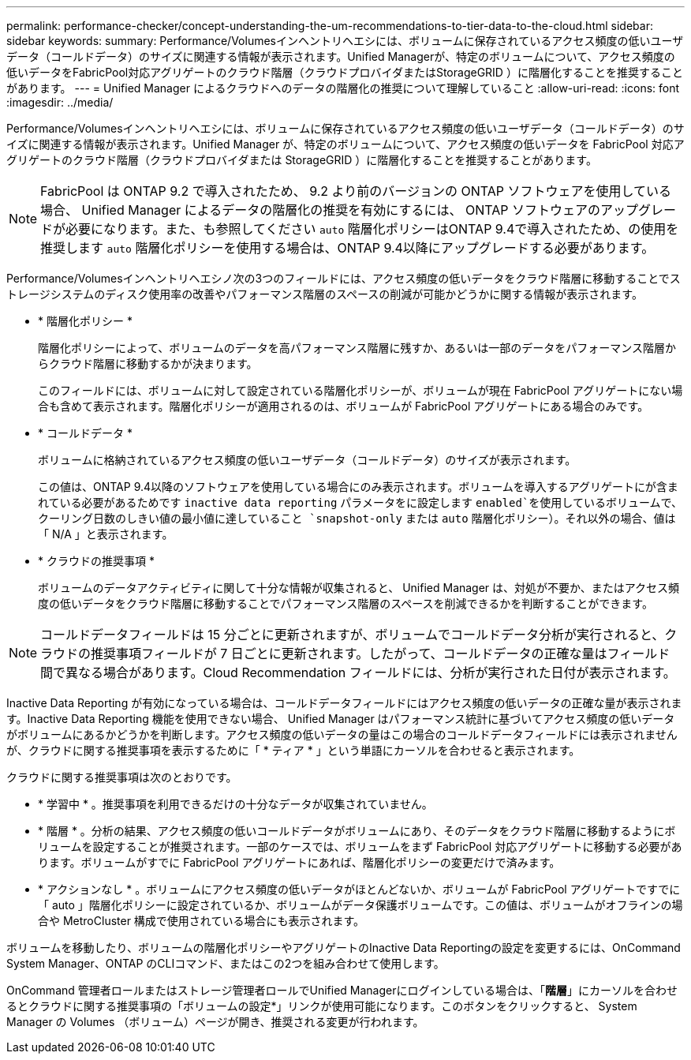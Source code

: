 ---
permalink: performance-checker/concept-understanding-the-um-recommendations-to-tier-data-to-the-cloud.html 
sidebar: sidebar 
keywords:  
summary: Performance/Volumesインヘントリヘエシには、ボリュームに保存されているアクセス頻度の低いユーザデータ（コールドデータ）のサイズに関連する情報が表示されます。Unified Managerが、特定のボリュームについて、アクセス頻度の低いデータをFabricPool対応アグリゲートのクラウド階層（クラウドプロバイダまたはStorageGRID ）に階層化することを推奨することがあります。 
---
= Unified Manager によるクラウドへのデータの階層化の推奨について理解していること
:allow-uri-read: 
:icons: font
:imagesdir: ../media/


[role="lead"]
Performance/Volumesインヘントリヘエシには、ボリュームに保存されているアクセス頻度の低いユーザデータ（コールドデータ）のサイズに関連する情報が表示されます。Unified Manager が、特定のボリュームについて、アクセス頻度の低いデータを FabricPool 対応アグリゲートのクラウド階層（クラウドプロバイダまたは StorageGRID ）に階層化することを推奨することがあります。

[NOTE]
====
FabricPool は ONTAP 9.2 で導入されたため、 9.2 より前のバージョンの ONTAP ソフトウェアを使用している場合、 Unified Manager によるデータの階層化の推奨を有効にするには、 ONTAP ソフトウェアのアップグレードが必要になります。また、も参照してください `auto` 階層化ポリシーはONTAP 9.4で導入されたため、の使用を推奨します `auto` 階層化ポリシーを使用する場合は、ONTAP 9.4以降にアップグレードする必要があります。

====
Performance/Volumesインヘントリヘエシノ次の3つのフィールドには、アクセス頻度の低いデータをクラウド階層に移動することでストレージシステムのディスク使用率の改善やパフォーマンス階層のスペースの削減が可能かどうかに関する情報が表示されます。

* * 階層化ポリシー *
+
階層化ポリシーによって、ボリュームのデータを高パフォーマンス階層に残すか、あるいは一部のデータをパフォーマンス階層からクラウド階層に移動するかが決まります。

+
このフィールドには、ボリュームに対して設定されている階層化ポリシーが、ボリュームが現在 FabricPool アグリゲートにない場合も含めて表示されます。階層化ポリシーが適用されるのは、ボリュームが FabricPool アグリゲートにある場合のみです。

* * コールドデータ *
+
ボリュームに格納されているアクセス頻度の低いユーザデータ（コールドデータ）のサイズが表示されます。

+
この値は、ONTAP 9.4以降のソフトウェアを使用している場合にのみ表示されます。ボリュームを導入するアグリゲートにが含まれている必要があるためです `inactive data reporting` パラメータをに設定します `enabled`を使用しているボリュームで、クーリング日数のしきい値の最小値に達していること `snapshot-only` または `auto` 階層化ポリシー）。それ以外の場合、値は「 N/A 」と表示されます。

* * クラウドの推奨事項 *
+
ボリュームのデータアクティビティに関して十分な情報が収集されると、 Unified Manager は、対処が不要か、またはアクセス頻度の低いデータをクラウド階層に移動することでパフォーマンス階層のスペースを削減できるかを判断することができます。



[NOTE]
====
コールドデータフィールドは 15 分ごとに更新されますが、ボリュームでコールドデータ分析が実行されると、クラウドの推奨事項フィールドが 7 日ごとに更新されます。したがって、コールドデータの正確な量はフィールド間で異なる場合があります。Cloud Recommendation フィールドには、分析が実行された日付が表示されます。

====
Inactive Data Reporting が有効になっている場合は、コールドデータフィールドにはアクセス頻度の低いデータの正確な量が表示されます。Inactive Data Reporting 機能を使用できない場合、 Unified Manager はパフォーマンス統計に基づいてアクセス頻度の低いデータがボリュームにあるかどうかを判断します。アクセス頻度の低いデータの量はこの場合のコールドデータフィールドには表示されませんが、クラウドに関する推奨事項を表示するために「 * ティア * 」という単語にカーソルを合わせると表示されます。

クラウドに関する推奨事項は次のとおりです。

* * 学習中 * 。推奨事項を利用できるだけの十分なデータが収集されていません。
* * 階層 * 。分析の結果、アクセス頻度の低いコールドデータがボリュームにあり、そのデータをクラウド階層に移動するようにボリュームを設定することが推奨されます。一部のケースでは、ボリュームをまず FabricPool 対応アグリゲートに移動する必要があります。ボリュームがすでに FabricPool アグリゲートにあれば、階層化ポリシーの変更だけで済みます。
* * アクションなし * 。ボリュームにアクセス頻度の低いデータがほとんどないか、ボリュームが FabricPool アグリゲートですでに「 auto 」階層化ポリシーに設定されているか、ボリュームがデータ保護ボリュームです。この値は、ボリュームがオフラインの場合や MetroCluster 構成で使用されている場合にも表示されます。


ボリュームを移動したり、ボリュームの階層化ポリシーやアグリゲートのInactive Data Reportingの設定を変更するには、OnCommand System Manager、ONTAP のCLIコマンド、またはこの2つを組み合わせて使用します。

OnCommand 管理者ロールまたはストレージ管理者ロールでUnified Managerにログインしている場合は、「*階層*」にカーソルを合わせるとクラウドに関する推奨事項の「ボリュームの設定*」リンクが使用可能になります。このボタンをクリックすると、 System Manager の Volumes （ボリューム）ページが開き、推奨される変更が行われます。

